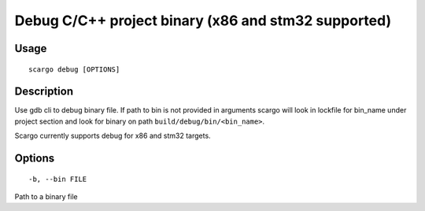 .. _scargo_debug:

Debug C/C++ project binary (x86 and stm32 supported)
----------------------------------------------------

Usage
^^^^^

::

    scargo debug [OPTIONS]

Description
^^^^^^^^^^^

Use gdb cli to debug binary file. If path to bin is not provided in arguments
scargo will look in lockfile for bin_name under project section and look for
binary on path ``build/debug/bin/<bin_name>``.

Scargo currently supports debug for x86 and stm32 targets.

Options
^^^^^^^

::

-b, --bin FILE

Path to a binary file

